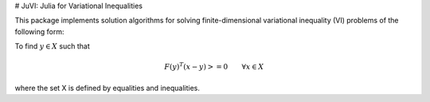 # JuVI: Julia for Variational Inequalities

This package implements solution algorithms for solving finite-dimensional variational inequality (VI) problems of the following form:

To find :math:`y \in X` such that

.. math::
    F(y)^T (x-y) >= 0 \qquad \forall x \in X


where the set X is defined by equalities and inequalities.

